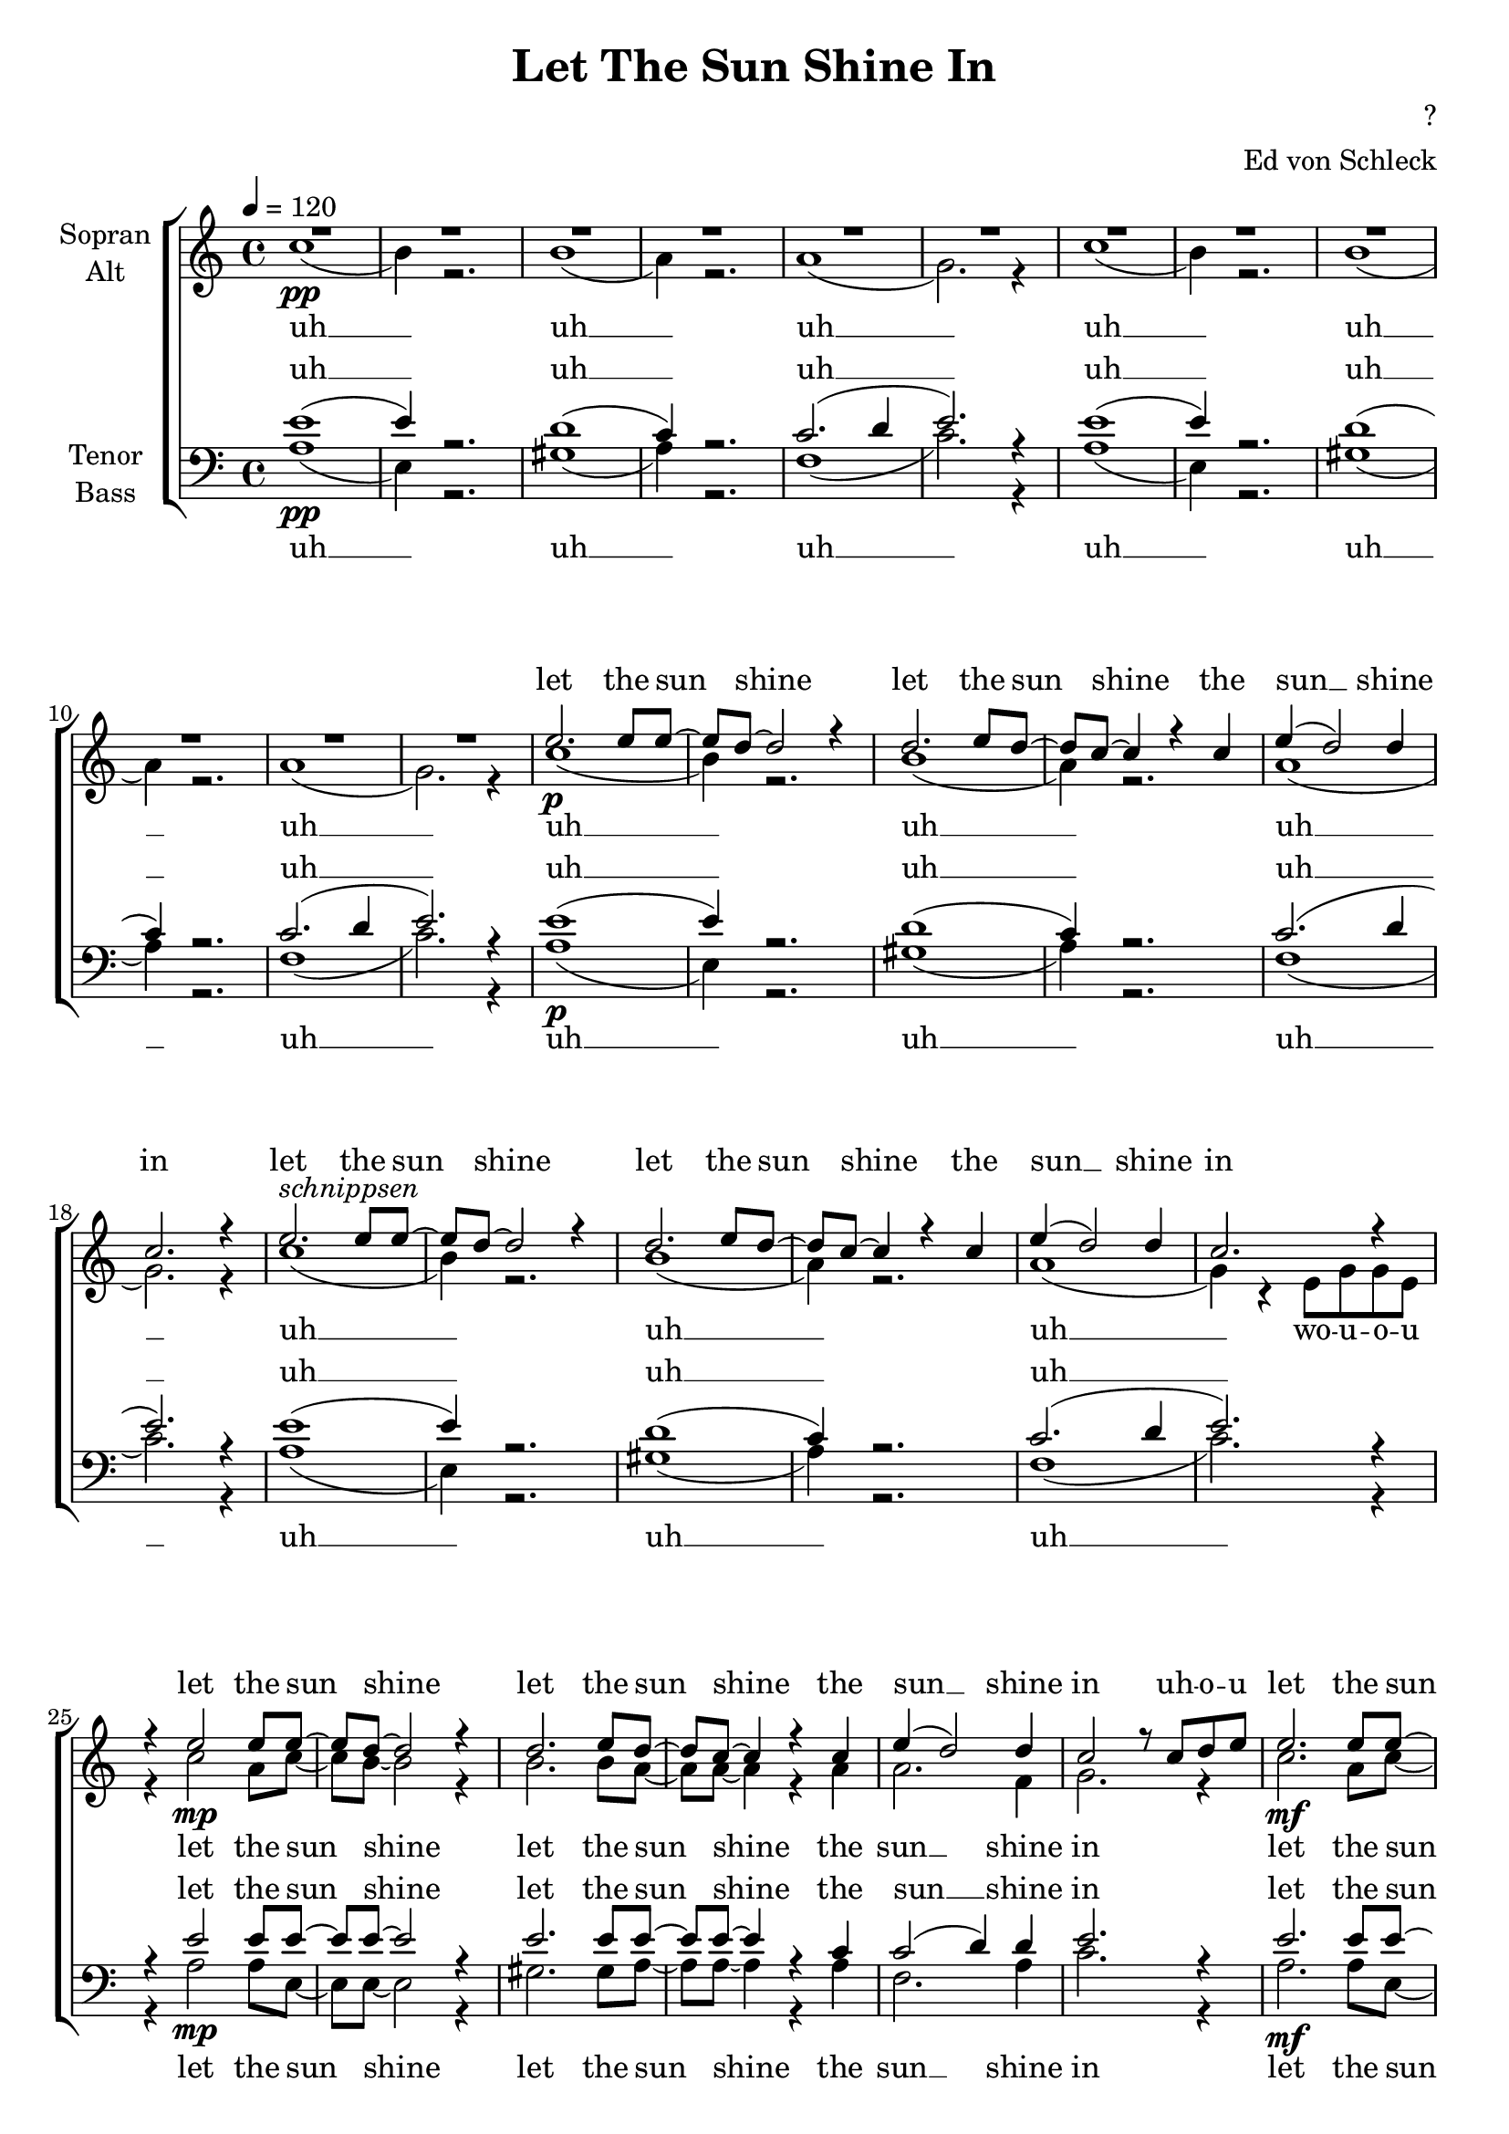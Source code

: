 \version "2.14.2"

\header {
  title = "Let The Sun Shine In"
  composer = "?"
  arranger = "Ed von Schleck"
}

\paper {
  #(set-paper-size "a4")
  ragged-last-bottom = ##f
  ragged-bottom = ##f
}

global = {
  \key a \minor
  \time 4/4
  \tempo 4 = 120
}

uah = \lyricmode {
  uh __ 
  uh __ 
  uh __ 
}

sunshine = \lyricmode {
  let the sun shine
  let the sun shine
  the sun __ shine in
}

soprano = \relative c'' {
  \global
  R1*12\pp
  e2.\p e8 e~
  e d~ d2 r4
  d2. e8 d~
  d c~ c4 r c
  e( d2) d4
  c2. r4
  
  e2.^\markup{\italic "schnippsen"} e8 e~
  e d~ d2 r4
  d2. e8 d~
  d c~ c4 r c
  e( d2) d4
  c2. r4
  
  r4 e2 e8 e~
  e d~ d2 r4
  d2. e8 d~
  d c~ c4 r c
  e( d2) d4
  c2 r8 c d e
  
  e2. e8 e~
  e d~ d2 r4
  d2. e8 d~
  d c~ c4 r c
  e( d2) d4
  c2 e8( d) d( c)
  
  e2.\f e8 e~
  e d~ d2 r4
  d2. e8 d~
  d c~ c4 r c
  e( d2) d4
  c2. r4
  
  e2. e8 e~
  e d~ d d d d d16 d8 e16~
  e8( d~ d2) e8 d~
  d c~ c4 r c
  e( d2) d4
  c2 r8 e16 e r4^\markup{\italic "klatschen, freie Einwürfe"}
  
  \bar "|:"
  e2. e8 e~
  e d~ d2 r4
  d2. e8 d~
  d c~ c4 r c
  e( d2) d4
  c2. r4
  \bar ":|"
}

alto = \relative c'' {
  \global
  c1(
  b4) r2.
  b1(
  a4) r2.
  a1(
  g2.) r4

  c1(
  b4) r2.
  b1(
  a4) r2.
  a1(
  g2.) r4
  
  c1(
  b4) r2.
  b1(
  a4) r2.
  a1(
  g2.) r4

  c1(
  b4) r2.
  b1(
  a4) r2.
  a1(
  g4) r4 e8 g g e
  
  r4 c'2\mp a8 c~
  c b~ b2 r4
  b2. b8 a~
  a a~ a4 r a
  a2. f4
  g2. r4
  
  c2.\mf a8 c~
  c b~ b2 r4
  b2. b8 a~
  a a~ a4 r a
  a2. f4
  g2. r4
  
  r4 c2 a8 c~
  c b~ b2 r4
  r4 b2 b8 a~
  a a~ a4 r a
  a2. f4
  g2. r4
  
  c2. a8 c~
  c b~ b b b b b16 b8 c16~
  c8( b~ b2) b8 a~
  a a~ a4 r a
  a2. f4
  g2. r4
  
  c2. a8 c~
  c b~ b2 r4
  b2. b8 a~
  a a~ a4 r a
  a2. f4
  g2. r4
}

tenor = \relative c' {
  \global
  e1(\pp
  e4) r2.
  d1(
  c4) r2.
  c2.( d4
  e2.) r4
 
  e1(
  e4) r2.
  d1(
  c4) r2.
  c2.( d4
  e2.) r4
  
  e1(\p
  e4) r2.
  d1(
  c4) r2.
  c2.( d4
  e2.) r4
 
  e1(
  e4) r2.
  d1(
  c4) r2.
  c2.( d4
  e2.) r4
  
  r4 e2\mp e8 e~
  e e~ e2 r4
  e2. e8 e~
  e e~ e4 r4 c
  c2( d4) d
  e2. r4
  
  e2.\mf e8 e~
  e e4 r8 e g? g( e)
  gis( e d2.
  e2) r4 c
  c2( d4) d
  e2. r4
  
  r2\f e4 e8 e~
  e e~ e2 r4
  r2 e4 e8 e~
  e e~ e4 r4 c
  c2( d4) d
  e8 e c16 d8 e16~ e e8 d16~ d c~ c8
  
  e2. e8 e~
  e e~ e2 r4
  e2. e8 e~
  e e~ e4 r4 c
  c2( d8) r c16 d~ d e~
  e8 g~ g e16( d c4) r4
  
  e2. e8 e~
  e e~ e2 r4
  e2. e8 e~
  e e~ e4 r4 c
  c2( d4) d
  e2. r4
}

bass = \relative c' {
  \global
  a1(
  e4) r2.
  gis1(
  a4) r2.
  f1(
  c'2.) r4
  
  a1(
  e4) r2.
  gis1(
  a4) r2.
  f1(
  c'2.) r4
  
  a1(
  e4) r2.
  gis1(
  a4) r2.
  f1(
  c'2.) r4
  
  a1(
  e4) r2.
  gis1(
  a4) r2.
  f1(
  c'2.) r4
  
  r4 a2 a8 e~
  e e~ e2 r4
  gis2. gis8 a~
  a a~ a4 r4 a
  f2. a4
  c2. r4
  
  a2. a8 e~
  e e~ e2 r4
  gis2. gis8 a~
  a a~ a4 r4 a
  f2. a4
  c2. r4
  
  r2 a4 a8 e~
  e e~ e2 r4
  r2 gis4 gis8 a~
  a a~ a4 r4 a
  f2. a4
  c2. r4
  
  a2. a8 e~
  e e~ e2 r4
  gis2. gis8 a~
  a a~ a c~( c b) a4
  f4( g a) b
  c2. r4
  
  a2. a8 e~
  e e~ e2 r4
  gis2. gis8 a~
  a a~ a4 r4 a
  f4( g a) b
  c2. r4
}

sopranoVerse = \lyricmode {
  \sunshine
  \sunshine
  \sunshine
  uh -- o -- u
  \sunshine
  ye -- eah
  \sunshine
  let the sun shine
  come on and let it shine __ the sun shine
  the sun __ shine in
  come on!
  \sunshine
}

altoVerse = \lyricmode {
  \uah
  \uah
  \uah
  \uah
  wo -- u -- o -- u
  \sunshine
  \sunshine
  \sunshine
   let the sun shine
  come on and let it shine __ the sun shine
  the sun __ shine in
  \sunshine
}

tenorVerse = \lyricmode {
  \uah
  \uah
  \uah
  \uah
  \sunshine
  \sunshine
  \sunshine
  oh, let in shine in ba -- by
  let the sun shine
  let the sun shine 
  the sun __ let the sun shine in
  \sunshine
}

bassVerse = \lyricmode {
  \uah
  \uah
  \uah
  \uah
  \sunshine
  \sunshine
  \sunshine
  let the sun shine
  let the sun shine oh __
  the sun __ shine in
  \sunshine
}

\score {
  \new ChoirStaff <<
    \new Staff = "sa" \with {
      instrumentName = \markup \center-column { "Sopran" "Alt" }
    } <<
      \new Voice = "soprano" { \voiceOne \soprano }
      \new Voice = "alto" { \voiceTwo \alto }
    >>
    \new Lyrics \with {
      alignAboveContext = "sa"
      \override VerticalAxisGroup #'staff-affinity = #DOWN
    } \lyricsto "soprano" \sopranoVerse
    \new Lyrics \lyricsto "alto" \altoVerse
    \new Staff = "tb" \with {
      instrumentName = \markup \center-column { "Tenor" "Bass" }
    } <<
      \clef bass
      \new Voice = "tenor" { \voiceOne \tenor }
      \new Voice = "bass" { \voiceTwo \bass }
    >>
    \new Lyrics \with {
      alignAboveContext = "tb"
      \override VerticalAxisGroup #'staff-affinity = #DOWN
    } \lyricsto "tenor" \tenorVerse
    \new Lyrics \lyricsto "bass" \bassVerse
  >>
  \layout { }
  \midi {
    \context {
      \Score
      %tempoWholesPerMinute = #(ly:make-moment 100 4)
    }
  }
}
